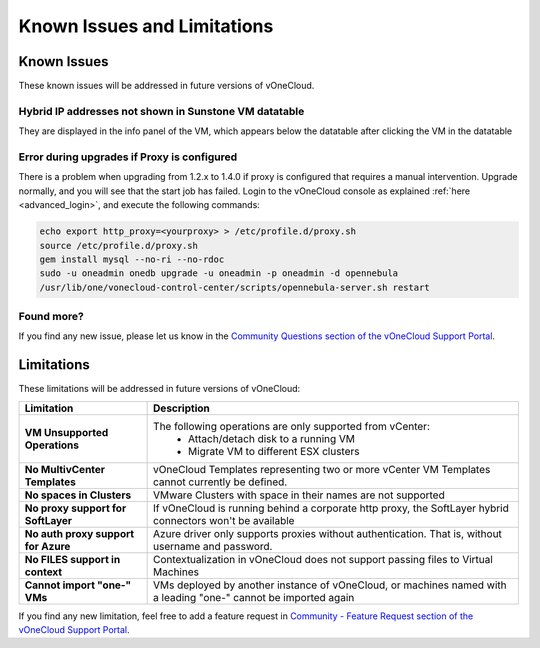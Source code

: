.. _known_issues:

============================
Known Issues and Limitations
============================

Known Issues
================================================================================

These known issues will be addressed in future versions of vOneCloud.

Hybrid IP addresses not shown in Sunstone VM datatable
------------------------------------------------------

They are displayed in the info panel of the VM, which appears below the datatable after clicking the VM in the datatable

Error during upgrades if Proxy is configured
--------------------------------------------

There is a problem when upgrading from 1.2.x to 1.4.0 if proxy is configured that requires a manual intervention. Upgrade normally, and you will see that the start job has failed. Login to the vOneCloud console as explained :ref:`here <advanced_login>`, and execute the following commands:

.. code::

    echo export http_proxy=<yourproxy> > /etc/profile.d/proxy.sh
    source /etc/profile.d/proxy.sh
    gem install mysql --no-ri --no-rdoc
    sudo -u oneadmin onedb upgrade -u oneadmin -p oneadmin -d opennebula
    /usr/lib/one/vonecloud-control-center/scripts/opennebula-server.sh restart


Found more?
-----------

If you find any new issue, please let us know in the `Community Questions section of the vOneCloud Support Portal <https://support.vonecloud.com/hc/communities/public/questions>`__.

.. _limitations:

Limitations
================================================================================

These limitations will be addressed in future versions of vOneCloud:

+-------------------------------------+-----------------------------------------------------------------------------------------------------------------+
|            **Limitation**           |                                                 **Description**                                                 |
+-------------------------------------+-----------------------------------------------------------------------------------------------------------------+
| **VM Unsupported Operations**       | The following operations are only supported from vCenter:                                                       |
|                                     |  - Attach/detach disk to a running VM                                                                           |
|                                     |  - Migrate VM to different ESX clusters                                                                         |
+-------------------------------------+-----------------------------------------------------------------------------------------------------------------+
| **No MultivCenter Templates**       | vOneCloud Templates representing two or more vCenter VM                                                         |
|                                     | Templates cannot currently be defined.                                                                          |
+-------------------------------------+-----------------------------------------------------------------------------------------------------------------+
| **No spaces in Clusters**           | VMware Clusters with space in their names are not supported                                                     |
+-------------------------------------+-----------------------------------------------------------------------------------------------------------------+
| **No proxy support for SoftLayer**  | If vOneCloud is running behind a corporate http proxy, the SoftLayer hybrid connectors                          |
|                                     | won't be available                                                                                              |
+-------------------------------------+-----------------------------------------------------------------------------------------------------------------+
| **No auth proxy support for Azure** | Azure driver only supports proxies without authentication. That is, without                                     |
|                                     | username and password.                                                                                          |
+-------------------------------------+-----------------------------------------------------------------------------------------------------------------+
| **No FILES support in context**     | Contextualization in vOneCloud does not support passing files to Virtual Machines                               |
+-------------------------------------+-----------------------------------------------------------------------------------------------------------------+
| **Cannot import "one-" VMs**        | VMs deployed by another instance of vOneCloud, or machines named with a leading "one-" cannot be imported again |
+-------------------------------------+-----------------------------------------------------------------------------------------------------------------+

If you find any new limitation, feel free to add a feature request in `Community - Feature Request section of the vOneCloud Support Portal <https://support.vonecloud.com/hc/communities/public/topics/200215442-Community-Feature-Requests>`__.
